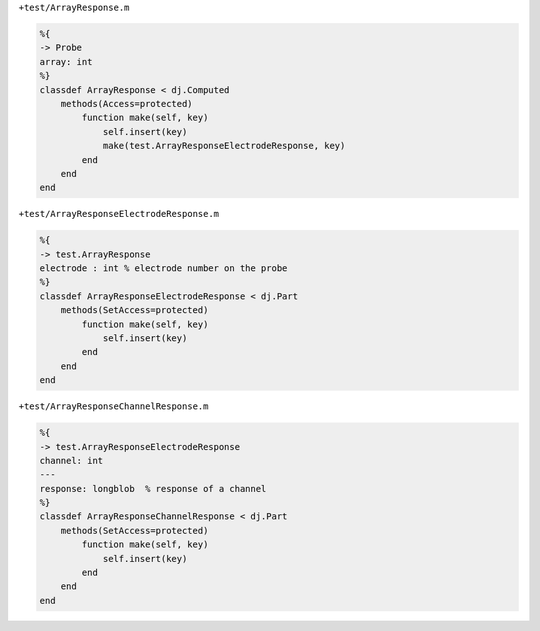 
``+test/ArrayResponse.m``

.. code-block:: matlab

  %{
  -> Probe
  array: int
  %}
  classdef ArrayResponse < dj.Computed
      methods(Access=protected)
          function make(self, key)
              self.insert(key)
              make(test.ArrayResponseElectrodeResponse, key)
          end
      end
  end

``+test/ArrayResponseElectrodeResponse.m``

.. code-block:: matlab

  %{
  -> test.ArrayResponse
  electrode : int % electrode number on the probe
  %}
  classdef ArrayResponseElectrodeResponse < dj.Part
      methods(SetAccess=protected)
          function make(self, key)
              self.insert(key)
          end
      end
  end

``+test/ArrayResponseChannelResponse.m``

.. code-block:: matlab

  %{
  -> test.ArrayResponseElectrodeResponse
  channel: int
  ---
  response: longblob  % response of a channel
  %}
  classdef ArrayResponseChannelResponse < dj.Part
      methods(SetAccess=protected)
          function make(self, key)
              self.insert(key)
          end
      end
  end
